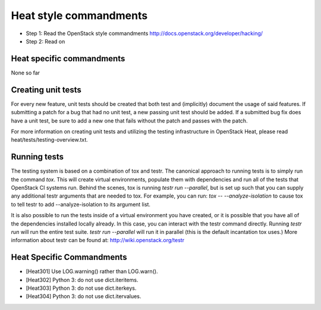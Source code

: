 Heat style commandments
=======================

- Step 1: Read the OpenStack style commandments
  http://docs.openstack.org/developer/hacking/
- Step 2: Read on

Heat specific commandments
--------------------------

None so far

Creating unit tests
-------------------
For every new feature, unit tests should be created that both test and
(implicitly) document the usage of said features. If submitting a patch for a
bug that had no unit test, a new passing unit test should be added. If a
submitted bug fix does have a unit test, be sure to add a new one that fails
without the patch and passes with the patch.

For more information on creating unit tests and utilizing the testing
infrastructure in OpenStack Heat, please read heat/tests/testing-overview.txt.


Running tests
-------------
The testing system is based on a combination of tox and testr. The canonical
approach to running tests is to simply run the command `tox`. This will
create virtual environments, populate them with dependencies and run all of
the tests that OpenStack CI systems run. Behind the scenes, tox is running
`testr run --parallel`, but is set up such that you can supply any additional
testr arguments that are needed to tox. For example, you can run:
`tox -- --analyze-isolation` to cause tox to tell testr to add
--analyze-isolation to its argument list.

It is also possible to run the tests inside of a virtual environment
you have created, or it is possible that you have all of the dependencies
installed locally already. In this case, you can interact with the testr
command directly. Running `testr run` will run the entire test suite. `testr
run --parallel` will run it in parallel (this is the default incantation tox
uses.) More information about testr can be found at:
http://wiki.openstack.org/testr


Heat Specific Commandments
--------------------------

- [Heat301] Use LOG.warning() rather than LOG.warn().
- [Heat302] Python 3: do not use dict.iteritems.
- [Heat303] Python 3: do not use dict.iterkeys.
- [Heat304] Python 3: do not use dict.itervalues.

